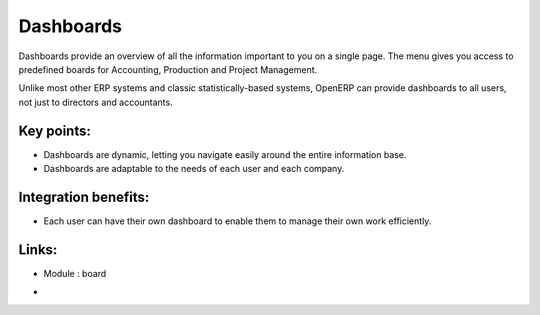 
.. i18n: Dashboards
.. i18n: ==========
..

Dashboards
==========

.. i18n: Dashboards provide an overview of all the information important to you
.. i18n: on a single page. The menu gives you access to predefined boards for
.. i18n: Accounting, Production and Project Management.
..

Dashboards provide an overview of all the information important to you
on a single page. The menu gives you access to predefined boards for
Accounting, Production and Project Management.

.. i18n: Unlike most other ERP systems and classic statistically-based systems, OpenERP
.. i18n: can provide dashboards to all users, not just to
.. i18n: directors and accountants.
..

Unlike most other ERP systems and classic statistically-based systems, OpenERP
can provide dashboards to all users, not just to
directors and accountants.

.. i18n: .. raw:: html
.. i18n:  
.. i18n:  <a target="_blank" href="../images/dashboards_screenshot.png"><img src="../images_small/dashboards_screenshot.png" class="screenshot" /></a>
..

.. raw:: html
 
 <a target="_blank" href="../images/dashboards_screenshot.png"><img src="../images_small/dashboards_screenshot.png" class="screenshot" /></a>

.. i18n: Key points:
.. i18n: -----------
..

Key points:
-----------

.. i18n: * Dashboards are dynamic, letting you navigate easily around the entire information base. 
.. i18n: * Dashboards are adaptable to the needs of each user and each company.
..

* Dashboards are dynamic, letting you navigate easily around the entire information base. 
* Dashboards are adaptable to the needs of each user and each company.

.. i18n: Integration benefits:
.. i18n: ---------------------
..

Integration benefits:
---------------------

.. i18n: * Each user can have their own dashboard to enable them to manage their own work efficiently.
..

* Each user can have their own dashboard to enable them to manage their own work efficiently.

.. i18n: Links:
.. i18n: ------
.. i18n: * Module : board
..

Links:
------
* Module : board

.. i18n: *
.. i18n:   .. raw:: html
.. i18n:   
.. i18n:     <a target="_blank" href="http://demo.openerp.com:8080">Demonstration</a>
..

*
  .. raw:: html
  
    <a target="_blank" href="http://demo.openerp.com:8080">Demonstration</a>
